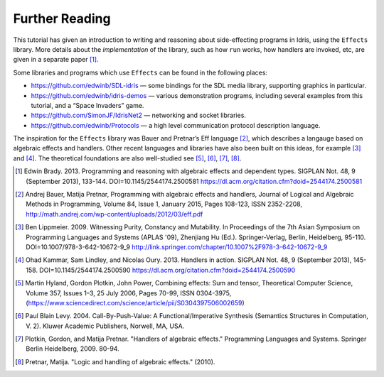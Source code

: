 .. _sect-further:

***************
Further Reading
***************

This tutorial has given an introduction to writing and reasoning about
side-effecting programs in Idris, using the ``Effects`` library.
More details about the *implementation* of the library, such as how
``run`` works, how handlers are invoked, etc, are given in a separate
paper [1]_.

Some libraries and programs which use ``Effects`` can be found in the
following places:

-  https://github.com/edwinb/SDL-idris — some bindings for the SDL media
   library, supporting graphics in particular.

-  https://github.com/edwinb/idris-demos — various demonstration
   programs, including several examples from this tutorial, and a “Space
   Invaders” game.

-  https://github.com/SimonJF/IdrisNet2 — networking and socket
   libraries.

-  https://github.com/edwinb/Protocols — a high level communication
   protocol description language.

The inspiration for the ``Effects`` library was Bauer and Pretnar’s
Eff language [2]_, which describes a langauge based on algebraic
effects and handlers.  Other recent languages and libraries have also
been built on this ideas, for example [3]_ and [4]_. The theoretical
foundations are also well-studied see [5]_, [6]_, [7]_, [8]_.



.. [1] Edwin Brady. 2013. Programming and reasoning with algebraic
       effects and dependent types. SIGPLAN Not. 48, 9 (September
       2013), 133-144. DOI=10.1145/2544174.2500581
       https://dl.acm.org/citation.cfm?doid=2544174.2500581

.. [2] Andrej Bauer, Matija Pretnar, Programming with algebraic
       effects and handlers, Journal of Logical and Algebraic Methods
       in Programming, Volume 84, Issue 1, January 2015, Pages
       108-123, ISSN 2352-2208,
       http://math.andrej.com/wp-content/uploads/2012/03/eff.pdf


.. [3] Ben Lippmeier. 2009. Witnessing Purity, Constancy and
       Mutability. In Proceedings of the 7th Asian Symposium on
       Programming Languages and Systems (APLAS '09), Zhenjiang Hu
       (Ed.). Springer-Verlag, Berlin, Heidelberg,
       95-110. DOI=10.1007/978-3-642-10672-9_9
       http://link.springer.com/chapter/10.1007%2F978-3-642-10672-9_9


.. [4] Ohad Kammar, Sam Lindley, and Nicolas Oury. 2013. Handlers in
       action. SIGPLAN Not. 48, 9 (September 2013),
       145-158. DOI=10.1145/2544174.2500590
       https://dl.acm.org/citation.cfm?doid=2544174.2500590

.. [5] Martin Hyland, Gordon Plotkin, John Power, Combining effects:
       Sum and tensor, Theoretical Computer Science, Volume 357,
       Issues 1–3, 25 July 2006, Pages 70-99, ISSN 0304-3975,
       (https://www.sciencedirect.com/science/article/pii/S0304397506002659)

.. [6] Paul Blain Levy. 2004. Call-By-Push-Value: A
       Functional/Imperative Synthesis (Semantics Structures in
       Computation, V. 2). Kluwer Academic Publishers, Norwell, MA,
       USA.

.. [7] Plotkin, Gordon, and Matija Pretnar. "Handlers of algebraic
       effects." Programming Languages and Systems. Springer Berlin
       Heidelberg, 2009. 80-94.

.. [8] Pretnar, Matija. "Logic and handling of algebraic effects." (2010).
